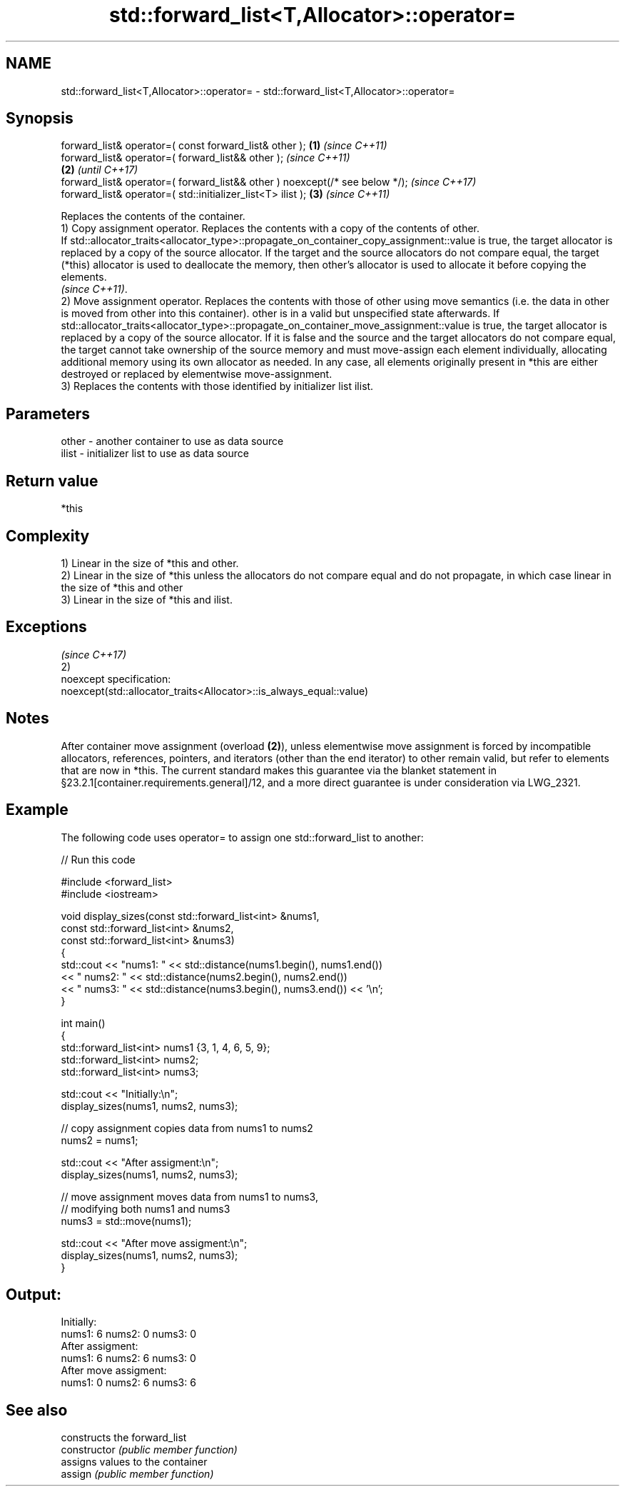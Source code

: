 .TH std::forward_list<T,Allocator>::operator= 3 "2020.03.24" "http://cppreference.com" "C++ Standard Libary"
.SH NAME
std::forward_list<T,Allocator>::operator= \- std::forward_list<T,Allocator>::operator=

.SH Synopsis

  forward_list& operator=( const forward_list& other );                      \fB(1)\fP \fI(since C++11)\fP
  forward_list& operator=( forward_list&& other );                                             \fI(since C++11)\fP
                                                                             \fB(2)\fP               \fI(until C++17)\fP
  forward_list& operator=( forward_list&& other ) noexcept(/* see below */);                   \fI(since C++17)\fP
  forward_list& operator=( std::initializer_list<T> ilist );                     \fB(3)\fP           \fI(since C++11)\fP

  Replaces the contents of the container.
  1) Copy assignment operator. Replaces the contents with a copy of the contents of other.
  If std::allocator_traits<allocator_type>::propagate_on_container_copy_assignment::value is true, the target allocator is replaced by a copy of the source allocator. If the target and the source allocators do not compare equal, the target (*this) allocator is used to deallocate the memory, then other's allocator is used to allocate it before copying the elements.
  \fI(since C++11)\fP.
  2) Move assignment operator. Replaces the contents with those of other using move semantics (i.e. the data in other is moved from other into this container). other is in a valid but unspecified state afterwards. If std::allocator_traits<allocator_type>::propagate_on_container_move_assignment::value is true, the target allocator is replaced by a copy of the source allocator. If it is false and the source and the target allocators do not compare equal, the target cannot take ownership of the source memory and must move-assign each element individually, allocating additional memory using its own allocator as needed. In any case, all elements originally present in *this are either destroyed or replaced by elementwise move-assignment.
  3) Replaces the contents with those identified by initializer list ilist.

.SH Parameters


  other - another container to use as data source
  ilist - initializer list to use as data source


.SH Return value

  *this

.SH Complexity

  1) Linear in the size of *this and other.
  2) Linear in the size of *this unless the allocators do not compare equal and do not propagate, in which case linear in the size of *this and other
  3) Linear in the size of *this and ilist.


.SH Exceptions
                                                                     \fI(since C++17)\fP
  2)
  noexcept specification:
  noexcept(std::allocator_traits<Allocator>::is_always_equal::value)


.SH Notes

  After container move assignment (overload \fB(2)\fP), unless elementwise move assignment is forced by incompatible allocators, references, pointers, and iterators (other than the end iterator) to other remain valid, but refer to elements that are now in *this. The current standard makes this guarantee via the blanket statement in §23.2.1[container.requirements.general]/12, and a more direct guarantee is under consideration via LWG_2321.

.SH Example

  The following code uses operator= to assign one std::forward_list to another:
  
// Run this code

    #include <forward_list>
    #include <iostream>

    void display_sizes(const std::forward_list<int> &nums1,
                       const std::forward_list<int> &nums2,
                       const std::forward_list<int> &nums3)
    {
        std::cout << "nums1: " << std::distance(nums1.begin(), nums1.end())
                  << " nums2: " << std::distance(nums2.begin(), nums2.end())
                  << " nums3: " << std::distance(nums3.begin(), nums3.end()) << '\\n';
    }

    int main()
    {
        std::forward_list<int> nums1 {3, 1, 4, 6, 5, 9};
        std::forward_list<int> nums2;
        std::forward_list<int> nums3;

        std::cout << "Initially:\\n";
        display_sizes(nums1, nums2, nums3);

        // copy assignment copies data from nums1 to nums2
        nums2 = nums1;

        std::cout << "After assigment:\\n";
        display_sizes(nums1, nums2, nums3);

        // move assignment moves data from nums1 to nums3,
        // modifying both nums1 and nums3
        nums3 = std::move(nums1);

        std::cout << "After move assigment:\\n";
        display_sizes(nums1, nums2, nums3);
    }

.SH Output:

    Initially:
    nums1: 6 nums2: 0 nums3: 0
    After assigment:
    nums1: 6 nums2: 6 nums3: 0
    After move assigment:
    nums1: 0 nums2: 6 nums3: 6


.SH See also


                constructs the forward_list
  constructor   \fI(public member function)\fP
                assigns values to the container
  assign        \fI(public member function)\fP




